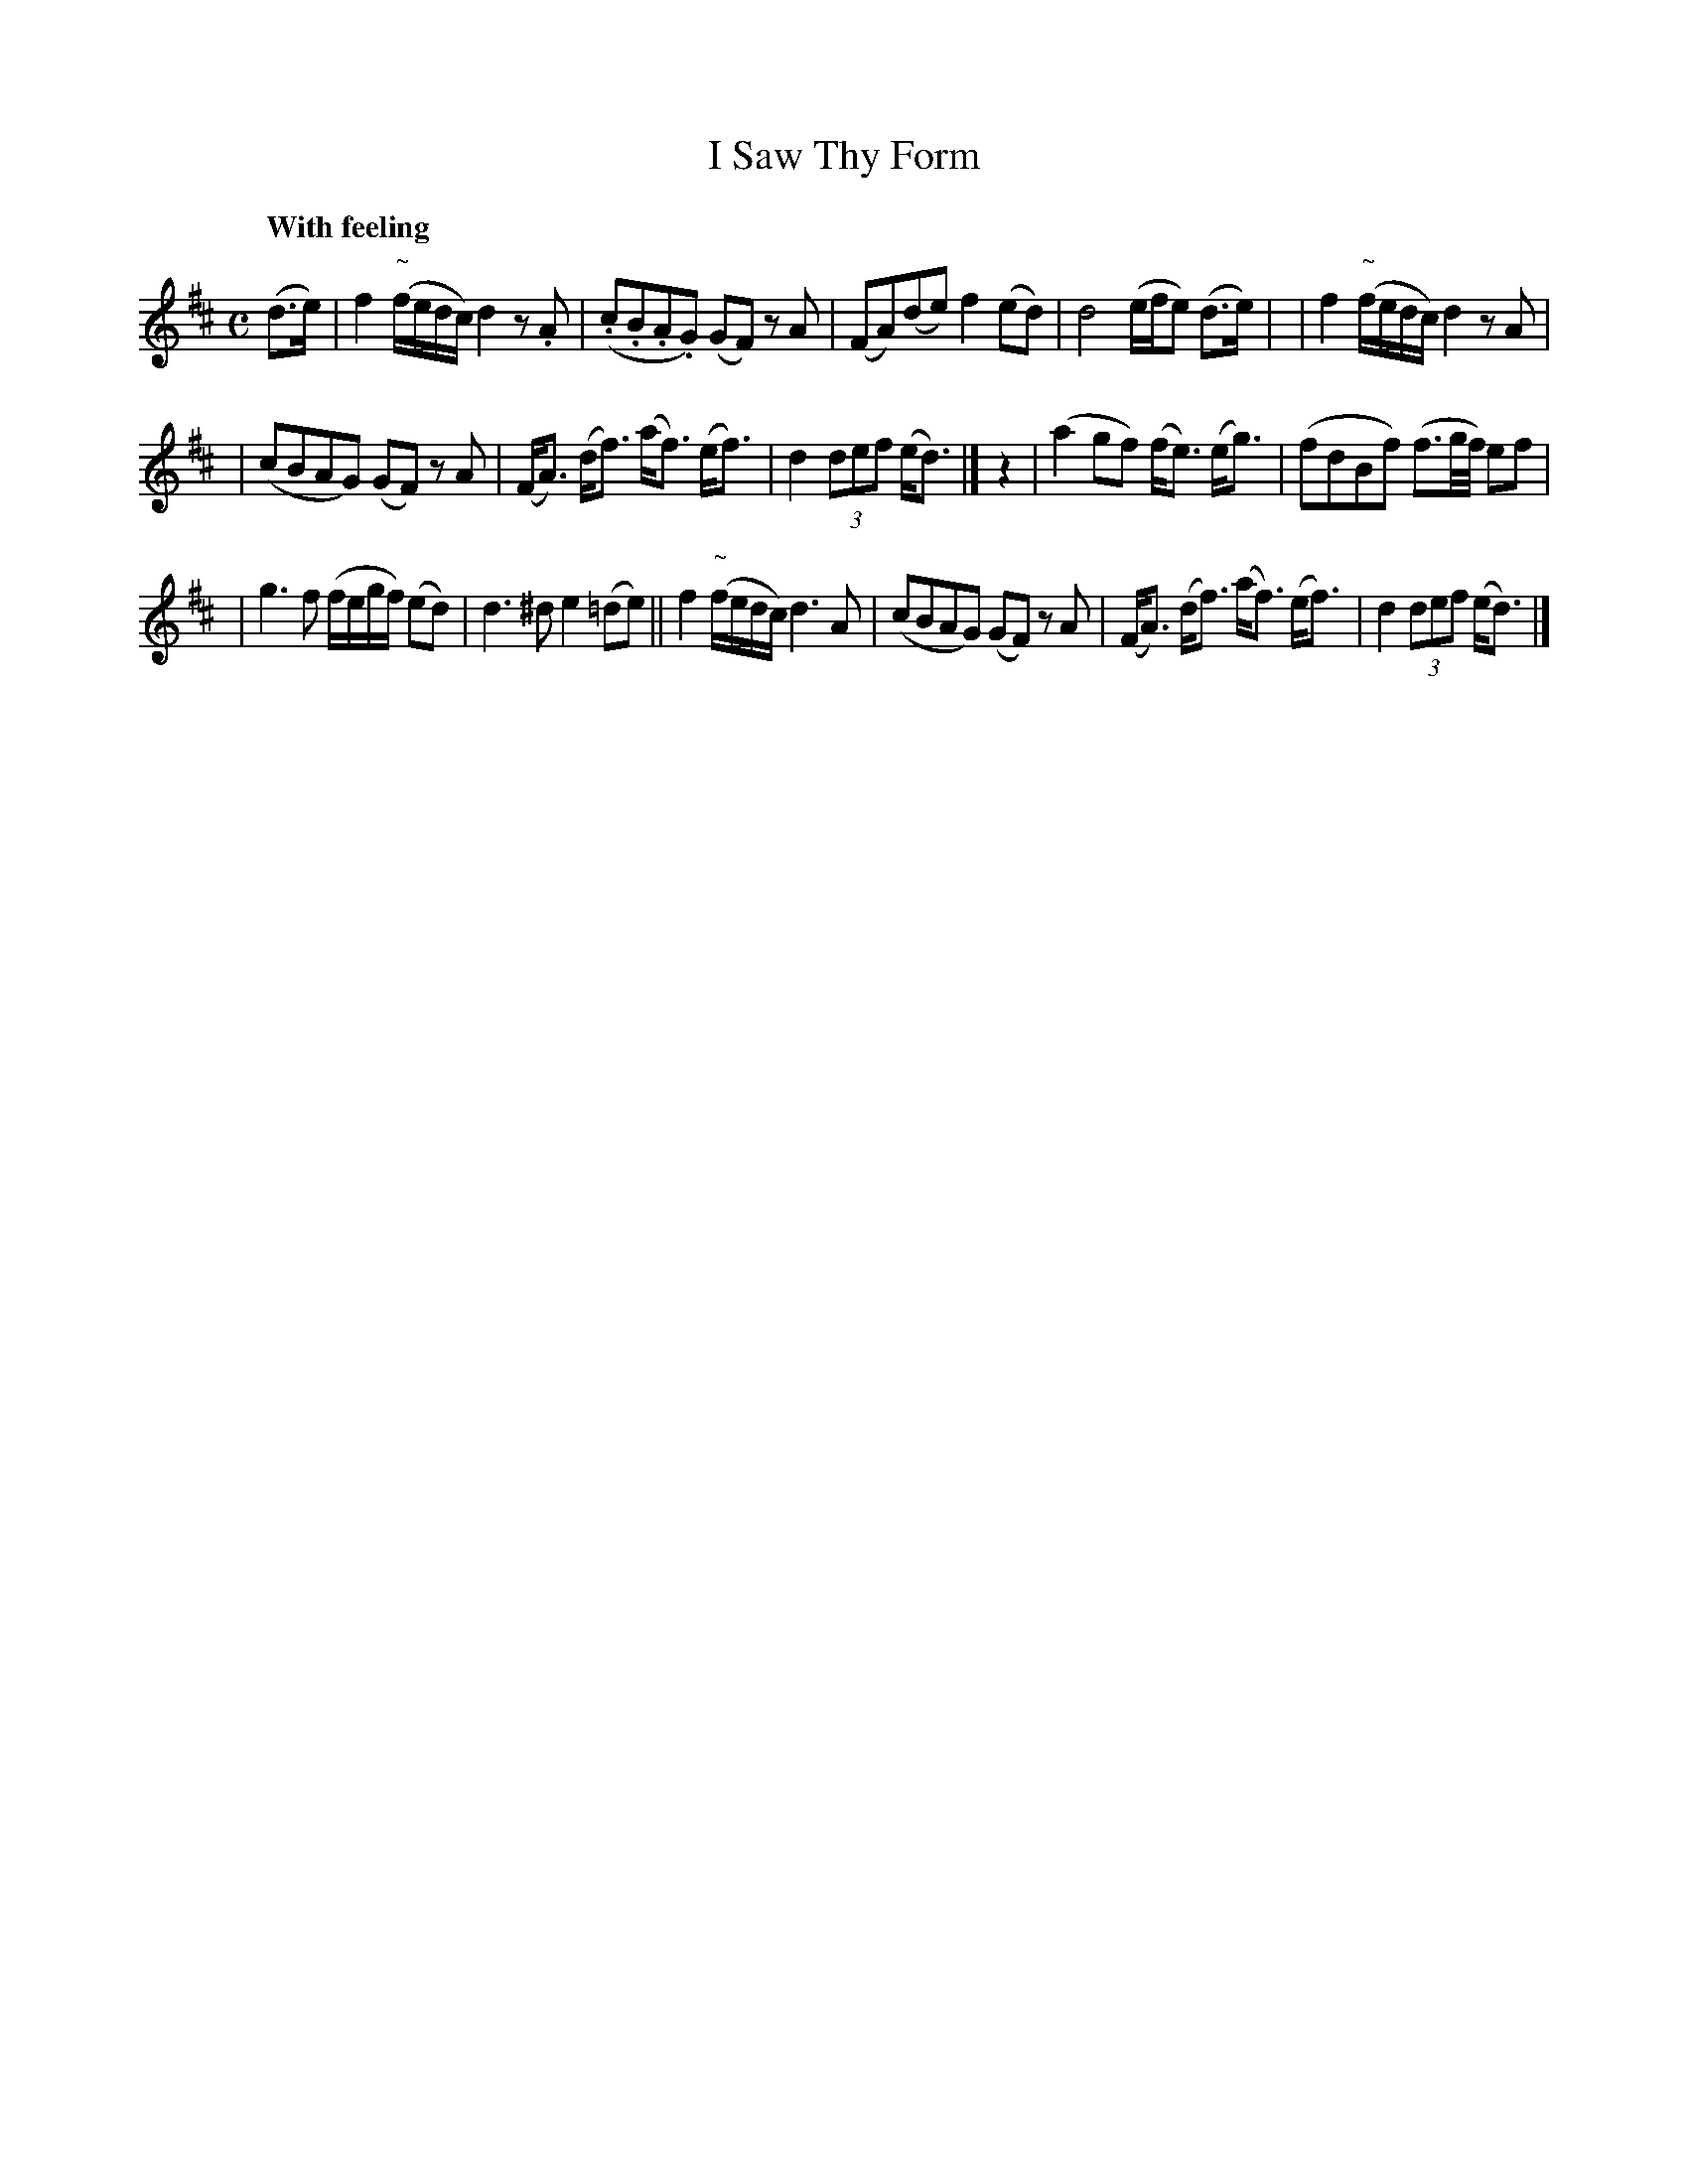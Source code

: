 X: 127
T: I Saw Thy Form
R: air, march
%S: s:3 b:16(5+5+6
Q: "With feeling"
B: O'Neill's 1850 #127
Z: 1997 henrik.norbeck@mailbox.swipnet.se
M: C
L: 1/8
K: D
(d>e) | f2 "~"(f/e/d/c/) d2z.A | (.c.B.A.G) (GF) zA | (FA)(de) f2(ed) | d4 (e/f/e) (d>e) | | f2 "~"(f/e/d/c/) d2zA |
| (cBAG) (GF) zA | (F<A) (d<f) (a<f) (e<f) | d2 (3def (e<d) |] z2 | (a2gf) (f<e) (e<g) | (fdBf) (f3/2g/4f/4) ef |
| g3f (f/e/g/f/) (ed) | d3^d e2(=de) || f2 "~"(f/e/d/c/) d3A | (cBAG) (GF) zA | (F<A) (d<f) (a<f) (e<f) | d2 (3def (e<d) |]
